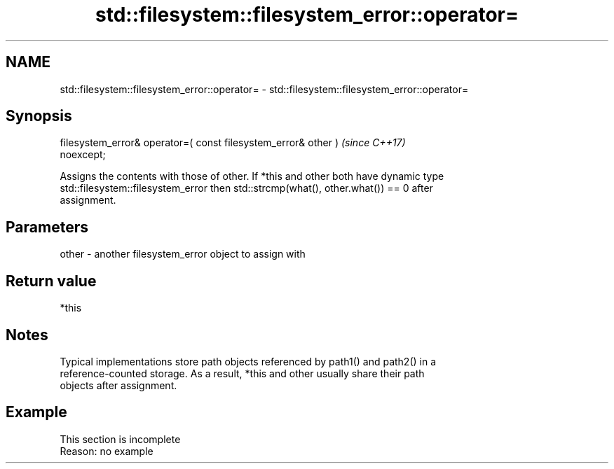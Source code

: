 .TH std::filesystem::filesystem_error::operator= 3 "2022.07.31" "http://cppreference.com" "C++ Standard Libary"
.SH NAME
std::filesystem::filesystem_error::operator= \- std::filesystem::filesystem_error::operator=

.SH Synopsis
   filesystem_error& operator=( const filesystem_error& other )           \fI(since C++17)\fP
   noexcept;

   Assigns the contents with those of other. If *this and other both have dynamic type
   std::filesystem::filesystem_error then std::strcmp(what(), other.what()) == 0 after
   assignment.

.SH Parameters

   other - another filesystem_error object to assign with

.SH Return value

   *this

.SH Notes

   Typical implementations store path objects referenced by path1() and path2() in a
   reference-counted storage. As a result, *this and other usually share their path
   objects after assignment.

.SH Example

    This section is incomplete
    Reason: no example
